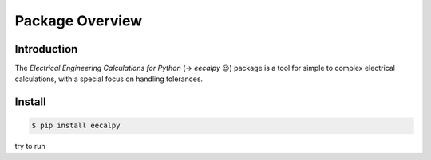 .. eecalpy documentation master file, created by
   sphinx-quickstart on Sat Jul  6 22:02:31 2019.
   You can adapt this file completely to your liking, but it should at least
   contain the root `toctree` directive.

****************
Package Overview
****************

Introduction
============

The *Electrical Engineering Calculations for Python* (→ *eecalpy* 😉)
package is a tool for simple to complex electrical calculations, with a
special focus on handling tolerances.


Install
=======
.. code::

   $ pip install eecalpy

.. .. important::

..    this is not what it looks like

try to run



.. .. toctree::
..    :maxdepth: 2
..    :caption: Contents

..    examples
